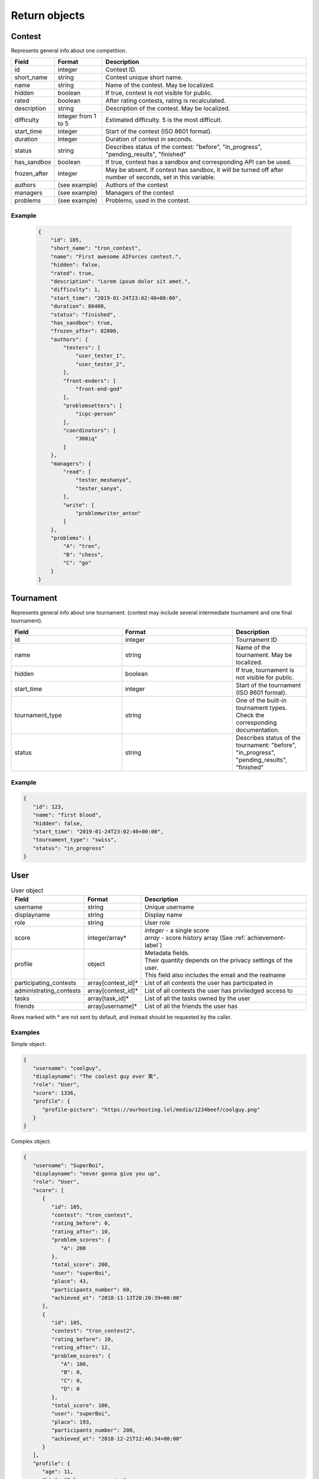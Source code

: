 Return objects
--------------

Contest
^^^^^^^
Represents general info about one competition.

.. csv-table::
   :header: "Field", "Format", "Description"

   id, integer, Contest ID.
   short_name, string, Contest unique short name.
   name, string, Name of the contest. May be localized.
   hidden, boolean, "If true, contest is not visible for public."
   rated, boolean, "After rating contests, rating is recalculated."
   description, string, Description of the contest. May be localized.
   difficulty, integer from 1 to 5, Estimated difficulty. 5 is the most difficult.
   start_time, integer, Start of the contest (ISO 8601 format).
   duration, integer, Duration of contest in seconds.
   status, string, "Describes status of the contest: ""before"", ""in_progress"", ""pending_results"", ""finished"""
   has_sandbox, boolean, "If true, contest has a sandbox and corresponding API can be used."
   frozen_after, integer, "May be absent. If contest has sandbox, it will be turned off after number of seconds, set in this variable."
   authors, (see example), "Authors of the contest"
   managers, (see example), "Managers of the contest"
   problems, (see example), "Problems, used in the contest."

Example
"""""""

    .. code-block:: json

        {
            "id": 105,
            "short_name": "tron_contest",
            "name": "First awesome AIForces contest.",
            "hidden": false,
            "rated": true,
            "description": "Lorem ipsum dolor sit amet.",
            "difficulty": 1,
            "start_time": "2019-01-24T23:02:40+00:00",
            "duration": 86400,
            "status": "finished",
            "has_sandbox": true,
            "frozen_after": 82800,
            "authors": {
                "testers": [
                    "user_tester_1",
                    "user_tester_2",
                ],
                "front-enders": [
                    "front-end-god"
                ],
                "problemsetters": [
                    "icpc-person"
                ],
                "coordinators": [
                    "300iq"
                ]
            },
            "managers": {
                "read": [
                    "tester_meshanya",
                    "tester_sanya",
                ],
                "write": [
                    "problemwriter_anton"
                ]
            },
            "problems": {
                "A": "tron",
                "B": "chess",
                "C": "go"
            }
        }

Tournament
^^^^^^^^^^
Represents general info about one tournament. (contest may include several intermediate tournament and one final tournament).

.. csv-table::
   :header: "Field", "Format", "Description"
   :widths: 30, 30, 20

   id, integer, Tournament ID
   name, string, Name of the tournament. May be localized.
   hidden, boolean, "If true, tournament is not visible for public."
   start_time, integer, Start of the tournament (ISO 8601 format).
   tournament_type, string, One of the built-in tournament types. Check the corresponding documentation.
   status, string, "Describes status of the tournament: ""before"", ""in_progress"", ""pending_results"", ""finished""" 

Example
"""""""

.. code:: json

   {
      "id": 123,
      "name": "first blood",
      "hidden": false,
      "start_time": "2019-01-24T23:02:40+00:00",
      "tournament_type": "swiss",
      "status": "in_progress"
   }

.. _user-label:

User
^^^^
.. table:: User object

   ======================= ================== =================================================
   Field                   Format             Description
   ======================= ================== =================================================
   username                string             Unique username
   displayname             string             Display name
   role                    string             User role
   score                   integer/array*     | *integer* - a single score
                                              | *array* - score history array (See :ref:`achievement-label`)
   profile                 object             | Metadata fields.
                                              | Their quantity depends on the privacy settings of the user.
                                              | This field also includes the email and the realname
   participating_contests  array[contest_id]* List of all contests the user has participated in
   administrating_contests array[contest_id]* List of all contests the user has priviledged access to
   tasks                   array[task_id]*    List of all the tasks owned by the user
   friends                 array[username]*   List of all the friends the user has
   ======================= ================== =================================================

Rows marked with * are not sent by default, and instead should be requested by the caller.

Examples
""""""""
Simple object:

.. code:: json

   {
      "username": "coolguy",
      "displayname": "The coolest guy ever 笑",
      "role": "User",
      "score": 1336,
      "profile": {
         "profile-picture": "https://ourhosting.lol/media/1234beef/coolguy.png"
      }
   }

Complex object:

.. code:: json

   {
      "username": "SuperBoi",
      "displayname": "nеvеr gоnnа givе уоu uр",
      "role": "User",
      "score": [
         {
            "id": 105,
            "contest": "tron_contest",
            "rating_before": 0,
            "rating_after": 10,
            "problem_scores": {
               "A": 200
            },
            "total_score": 200,
            "user": "superBoi",
            "place": 43,
            "participants_number": 60,
            "achieved_at": "2018-11-13T20:20:39+00:00"
         },
         {
            "id": 105,
            "contest": "tron_contest2",
            "rating_before": 10,
            "rating_after": 12,
            "problem_scores": {
               "A": 100,
               "B": 0,
               "C": 0,
               "D": 0
            },
            "total_score": 100,
            "user": "superBoi",
            "place": 193,
            "participants_number": 200,
            "achieved_at": "2018-12-21T12:46:34+00:00"
         }
      ],
      "profile": {
         "age": 11,
         "bio": "I love programming",
         "city": "Dublin",
         "country": "Ireland",
         "email": "bestboi09@gmail.cm",
         "gender": "Male",
         "organisation": "Junior High",
         "profile-picture": "https://ourhosting.lol/media/abcdead1/hot_girls.jpg"
      },
      "participating_contests": [ "entry", "easy", "tron1000" ],
      "administrating_contests": [ "my_playground" ],
      "friends": [ "PiccoloX" ]
   }


Submission
^^^^^^^^^^

Represnts one code submission.

.. csv-table::
   :header: "Field", "Format", "Description"

   id, integer, "Submission ID"
   user, string, "Username of the person, who made the submission"
   contest, string, "Contest the submission is attached to."
   problem, string, "Problem, which solution is presented."
   name, string, "Short name (may be given by the user to identify submissions in a quick way)"
   source_file, string, "Name of the source file. File can be downloaded at /media/:username/:source_file"
   lang, string, "Identifier of the programming language. Read the corresponding documentation."
   submitted_at, string, "Submission time. (ISO 8601 format)"

Example
"""""""

.. code-block:: json

    {
        "id": 278,
        "user": "patrick",
        "contest": "tron_test_contest",
        "problem": "tron",
        "name": "tron_megasovler2000",
        "source_file": "submission_278.py",
        "lang": "pypy3",
        "submitted_at": "2019-01-24T23:02:40+00:00"
    }

.. _achievement-label:

Achievement
^^^^^^^^^^^

Represents one user's participation score in the given contest

.. csv-table::
    :header: "Field", "Format", "Description"

    id, integer, "Achievement ID"
    contest, string, "Contest short name."
    rating_before, integer, "Rating before the contest."
    rating_after, integer, "Rating after the contest."
    problem_scores, key-value dict, "Score per problem."
    total_score, integer, "Sum of scores."
    user, string, "Username."
    place, integer, "Place, that user takes."
    participants_number, integer, "Contest's participants number"
    achieved_at, string, "Achievement time. (ISO 8601 format)"

Example
"""""""

.. code-block:: json

    {
        "id": 105,
        "contest": "tron_contest",
        "rating_before": 1500,
        "rating_after": 1549,
        "problem_scores": {
            "A": 700,
            "B": 1000,
            "C": 800
        },
        "total_score": 2500,
        "user": "meshanya",
        "place": 3,
        "participants_number": 1000,
        "achieved_at": "2019-01-24T23:02:40+00:00"
    }
